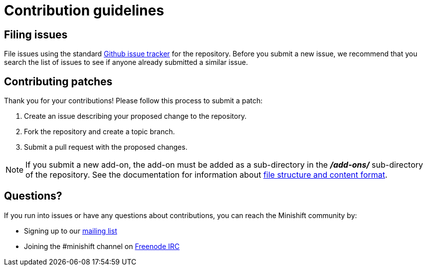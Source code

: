 [[contribution-guidelines]]
= Contribution guidelines

[[filing-issues]]
== Filing issues

File issues using the standard
https://github.com/minishift/minishift-addons/issues[Github issue tracker] for the repository.
Before you submit a new issue, we recommend that you search the list of issues to see if anyone already submitted a similar issue.

[[contributing-patches]]
== Contributing patches

Thank you for your contributions! Please follow this process to submit a patch:

.  Create an issue describing your proposed change to the repository.
.  Fork the repository and create a topic branch.
.  Submit a pull request with the proposed changes.

NOTE: If you submit a new add-on, the add-on must be added as a sub-directory in the *_/add-ons/_* sub-directory of the repository.
See the documentation for information about link:https://docs.openshift.org/latest/minishift/using/addons.html#add-ons-overview[file structure and content format].

[[questions]]
== Questions?

If you run into issues or have any questions about contributions, you can reach the Minishift community by:

- Signing up to our https://lists.minishift.io/admin/lists/minishift.lists.minishift.io[mailing list]
- Joining the #minishift channel on https://freenode.net/[Freenode IRC]
